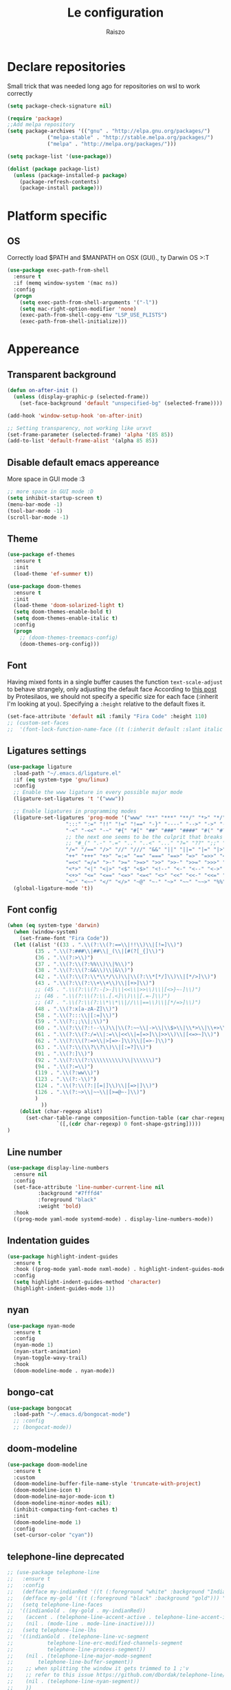 #+TITLE: Le configuration
#+Author: Raiszo
#+STARTUP: indent

* Declare repositories
Small trick that was needed long ago for repositories on wsl to work correctly
#+begin_src emacs-lisp
(setq package-check-signature nil)
#+end_src


#+begin_src emacs-lisp
(require 'package)
;;Add melpa repository
(setq package-archives '(("gnu" . "http://elpa.gnu.org/packages/")
			 ("melpa-stable" . "http://stable.melpa.org/packages/")
			 ("melpa" . "http://melpa.org/packages/")))

(setq package-list '(use-package))

(dolist (package package-list)
  (unless (package-installed-p package)
    (package-refresh-contents)
    (package-install package)))
#+end_src

* Platform specific
** OS
Correctly load $PATH and $MANPATH on OSX (GUI)., ty Darwin OS >:T

#+begin_src emacs-lisp
(use-package exec-path-from-shell
  :ensure t
  :if (memq window-system '(mac ns))
  :config
  (progn
    (setq exec-path-from-shell-arguments '("-l"))
    (setq mac-right-option-modifier 'none)
    (exec-path-from-shell-copy-env "LSP_USE_PLISTS")
    (exec-path-from-shell-initialize)))
#+end_src

* Appereance
** Transparent background
#+begin_src emacs-lisp
  (defun on-after-init ()
    (unless (display-graphic-p (selected-frame))
      (set-face-background 'default "unspecified-bg" (selected-frame))))

  (add-hook 'window-setup-hook 'on-after-init)

  ;; Setting transparency, not working like urxvt
  (set-frame-parameter (selected-frame) 'alpha '(85 85))
  (add-to-list 'default-frame-alist '(alpha 85 85))
#+end_src

** Disable default emacs appereance
More space in GUI mode :3
#+begin_src emacs-lisp
  ;; more space in GUI mode :D
  (setq inhibit-startup-screen t)
  (menu-bar-mode -1)
  (tool-bar-mode -1)
  (scroll-bar-mode -1)
#+end_src

** Theme
#+begin_src emacs-lisp
(use-package ef-themes
  :ensure t
  :init
  (load-theme 'ef-summer t))

(use-package doom-themes
  :ensure t
  :init
  (load-theme 'doom-solarized-light t)
  (setq doom-themes-enable-bold t)
  (setq doom-themes-enable-italic t)
  :config
  (progn
    ;; (doom-themes-treemacs-config)
    (doom-themes-org-config)))
#+end_src

** Font
Having mixed fonts in a single buffer causes the function ~text-scale-adjust~ to behave strangely, only adjusting the default face
According to [[https://protesilaos.com/codelog/2020-09-05-emacs-note-mixed-font-heights/][this post]] by Protesilaos, we should not specify a specific size for each face (:inherit I'm looking at you).
Specifying a ~:height~ relative to the default fixes it.
#+begin_src emacs-lisp
  (set-face-attribute 'default nil :family "Fira Code" :height 110)
  ;; (custom-set-faces
  ;;  '(font-lock-function-name-face ((t (:inherit default :slant italic :font "Fira Code iScript" :height 1.0)))))
#+end_src

** Ligatures settings
#+begin_src emacs-lisp
  (use-package ligature
    :load-path "~/.emacs.d/ligature.el"
    :if (eq system-type 'gnu/linux)
    :config
    ;; Enable the www ligature in every possible major mode
    (ligature-set-ligatures 't '("www"))

    ;; Enable ligatures in programming modes
    (ligature-set-ligatures 'prog-mode '("www" "**" "***" "**/" "*>" "*/" "\\\\" "\\\\\\" "{-" "::"
					 ":::" ":=" "!!" "!=" "!==" "-}" "----" "-->" "->" "->>"
					 "-<" "-<<" "-~" "#{" "#[" "##" "###" "####" "#(" "#?" "#_"
					 ;; the next one seems to be the culprit that breaks in python with lsp+doom-modeline
					 ;; "#_(" ".-" ".=" ".." "..<" "..." "?=" "??" ";;" "/*" "/**"
					 "/=" "/==" "/>" "//" "///" "&&" "||" "||=" "|=" "|>" "^=" "$>"
					 "++" "+++" "+>" "=:=" "==" "===" "==>" "=>" "=>>" "<="
					 "=<<" "=/=" ">-" ">=" ">=>" ">>" ">>-" ">>=" ">>>" "<*"
					 "<*>" "<|" "<|>" "<$" "<$>" "<!--" "<-" "<--" "<->" "<+"
					 "<+>" "<=" "<==" "<=>" "<=<" "<>" "<<" "<<-" "<<=" "<<<"
					 "<~" "<~~" "</" "</>" "~@" "~-" "~>" "~~" "~~>" "%%"))
    (global-ligature-mode 't))
#+end_src
** Font config
#+begin_src emacs-lisp
(when (eq system-type 'darwin)
  (when (window-system)
    (set-frame-font "Fira Code"))
  (let ((alist '((33 . ".\\(?:\\(?:==\\|!!\\)\\|[!=]\\)")
		 (35 . ".\\(?:###\\|##\\|_(\\|[#(?[_{]\\)")
		 (36 . ".\\(?:>\\)")
		 (37 . ".\\(?:\\(?:%%\\)\\|%\\)")
		 (38 . ".\\(?:\\(?:&&\\)\\|&\\)")
		 (42 . ".\\(?:\\(?:\\*\\*/\\)\\|\\(?:\\*[*/]\\)\\|[*/>]\\)")
		 (43 . ".\\(?:\\(?:\\+\\+\\)\\|[+>]\\)")
		 ;; (45 . ".\\(?:\\(?:-[>-]\\|<<\\|>>\\)\\|[<>}~-]\\)")
		 ;; (46 . ".\\(?:\\(?:\\.[.<]\\)\\|[.=-]\\)")
		 ;; (47 . ".\\(?:\\(?:\\*\\*\\|//\\|==\\)\\|[*/=>]\\)")
		 (48 . ".\\(?:x[a-zA-Z]\\)")
		 (58 . ".\\(?:::\\|[:=]\\)")
		 (59 . ".\\(?:;;\\|;\\)")
		 (60 . ".\\(?:\\(?:!--\\)\\|\\(?:~~\\|->\\|\\$>\\|\\*>\\|\\+>\\|--\\|<[<=-]\\|=[<=>]\\||>\\)\\|[*$+~/<=>|-]\\)")
		 (61 . ".\\(?:\\(?:/=\\|:=\\|<<\\|=[=>]\\|>>\\)\\|[<=>~]\\)")
		 (62 . ".\\(?:\\(?:=>\\|>[=>-]\\)\\|[=>-]\\)")
		 (63 . ".\\(?:\\(\\?\\?\\)\\|[:=?]\\)")
		 (91 . ".\\(?:]\\)")
		 (92 . ".\\(?:\\(?:\\\\\\\\\\)\\|\\\\\\)")
		 (94 . ".\\(?:=\\)")
		 (119 . ".\\(?:ww\\)")
		 (123 . ".\\(?:-\\)")
		 (124 . ".\\(?:\\(?:|[=|]\\)\\|[=>|]\\)")
		 (126 . ".\\(?:~>\\|~~\\|[>=@~-]\\)")
		 )
	       ))
    (dolist (char-regexp alist)
      (set-char-table-range composition-function-table (car char-regexp)
			    `([,(cdr char-regexp) 0 font-shape-gstring]))))
)
#+end_src

** Line number
#+begin_src emacs-lisp
  (use-package display-line-numbers
    :ensure nil
    :config
    (set-face-attribute 'line-number-current-line nil
			:background "#7fffd4"
			:foreground "black"
			:weight 'bold)
    :hook
    ((prog-mode yaml-mode systemd-mode) . display-line-numbers-mode))
#+end_src

** Indentation guides
#+begin_src emacs-lisp
(use-package highlight-indent-guides
  :ensure t
  :hook ((prog-mode yaml-mode nxml-mode) . highlight-indent-guides-mode)
  :config
  (setq highlight-indent-guides-method 'character)
  (highlight-indent-guides-mode 1))
#+end_src

** nyan
#+begin_src emacs-lisp
  (use-package nyan-mode
    :ensure t
    :config
    (nyan-mode 1)
    (nyan-start-animation)
    (nyan-toggle-wavy-trail)
    :hook
    (doom-modeline-mode . nyan-mode))
#+end_src

** bongo-cat
#+begin_src emacs-lisp
  (use-package bongocat
    :load-path "~/.emacs.d/bongocat-mode")
    ;; :config
    ;; (bongocat-mode))
#+end_src

** doom-modeline
#+begin_src emacs-lisp
(use-package doom-modeline
  :ensure t
  :custom
  (doom-modeline-buffer-file-name-style 'truncate-with-project)
  (doom-modeline-icon t)
  (doom-modeline-major-mode-icon t)
  (doom-modeline-minor-modes nil);
  (inhibit-compacting-font-caches t)
  :init
  (doom-modeline-mode 1)
  :config
  (set-cursor-color "cyan"))
#+end_src

** telephone-line *deprecated*
#+begin_src emacs-lisp
;; (use-package telephone-line
;;   :ensure t
;;   :config
;;   (defface my-indianRed '((t (:foreground "white" :background "IndianRed1"))) "")
;;   (defface my-gold '((t (:foreground "black" :background "gold"))) "")
;;   (setq telephone-line-faces
;; 	'((indianGold . (my-gold . my-indianRed))
;; 	  (accent . (telephone-line-accent-active . telephone-line-accent-inactive))
;; 	  (nil . (mode-line . mode-line-inactive))))
;;   (setq telephone-line-lhs
;; 	'((indianGold . (telephone-line-vc-segment
;; 			 telephone-line-erc-modified-channels-segment
;; 			 telephone-line-process-segment))
;; 	  (nil . (telephone-line-major-mode-segment
;; 		  telephone-line-buffer-segment))
;; 	  ;; when splitting the window it gets trimmed to 1 ;'v
;; 	  ;; refer to this issue https://github.com/dbordak/telephone-line/issues/41
;; 	  (nil . (telephone-line-nyan-segment))
;; 	  ))
;;   (setq telephone-line-rhs
;; 	'((nil . (telephone-line-misc-info-segment))
;; 	  (accent . (telephone-line-minor-mode-segment))
;; 	  (indianGold . (telephone-line-airline-position-segment))
;; 	  ))
;;   (telephone-line-mode 1))
#+end_src

** Dashboard
Kul dashboard with a custom image: eva <3
#+begin_src emacs-lisp
(use-package dashboard
  :ensure t
  :init
  (progn
    (setq dashboard-items '((recents . 3)
			    (projects . 3)))
    (setq dashboard-center-content t)
    (setq dashboard-set-file-icons t)
    (setq dashboard-set-heading-icons t)
    (setq dashboard-startup-banner "~/.emacs.d/images/wille.png")
    )
  :config
  (dashboard-setup-startup-hook))
#+end_src

** rainbow-delimiters
#+begin_src emacs-lisp
(use-package rainbow-delimiters
  :ensure t
  :hook ((python-mode . rainbow-delimiters-mode)
	 (emacs-lisp-mode . rainbow-delimiters-mode)))
#+end_src

** rainbow-mode
#+begin_src emacs-lisp
  ;; (use-package rainbow-mode
  ;;   :diminish
  ;;   :hook (emacs-lisp-mode . rainbow-mode))
#+end_src

** dimmer
#+begin_src emacs-lisp
  (use-package dimmer
    :ensure t
    :disabled
    :custom
    (dimmer-fraction 0.5)
    (dimmer-exclusion-regexp-list
     '(".*Minibuf.*"
       ".*which-key.*"
       ".*Treemacs.*"
       ".*Messages.*"
       ".*Async.*"
       ".*Warnings.*"
       ".*LV.*"
       ".*Ilist.*"))
    :config
    (dimmer-mode t))
#+end_src

* General stuff
emacs native stuff

#+begin_src emacs-lisp
(electric-indent-mode 1)
(show-paren-mode)
(electric-pair-mode)
(global-hl-line-mode +1)

#+end_src

#+begin_src emacs-lisp
  (use-package ibuffer
    :bind (("C-x C-b" . ibuffer)))
#+end_src

#+begin_src emacs-lisp
  (use-package ibuffer-projectile
    :ensure t
    :config
    (add-hook 'ibuffer-hook
	      (lambda ()
		(ibuffer-projectile-set-filter-groups)
		(unless (eq ibuffer-sorting-mode 'alphabetic)
		  (ibuffer-do-sort-by-alphabetic)))))
#+end_src

* Code navigation

** Ace jump
#+begin_src emacs-lisp
  (use-package avy
    :ensure t
    :bind (("C-'" . 'avy-goto-char-2)))
#+end_src

** Other stuff
#+begin_src emacs-lisp
(use-package undo-tree
  :ensure t
  :config
  (global-undo-tree-mode 1)
  :custom
  (undo-tree-auto-save-history nil))

  (use-package multiple-cursors
  :ensure t
  :bind (("C-c C-v" . 'mc/edit-lines)
	 ("C->" . 'mc/mark-next-like-this)
	 ("C-<" . mc/mark-previous-like-this)
	 ("C-c C-q" . mc/mark-all-like-this)))

(use-package ace-window
  :ensure t
  :bind ("M-o" . ace-window))

(use-package zoom-window
  :ensure t
  :bind ("C-x 4" . zoom-window-zoom)
  :custom
  (zoom-window-mode-line-color "DarkViolet" "Distinctive color when using zoom"))

(use-package beacon
  :ensure t
  :custom
  (beacon-color "#f1fa8c")
  :hook (prog-mode . beacon-mode))
#+end_src

* Programming utilities
** Snippets
#+begin_src emacs-lisp
  (use-package yasnippet
    :ensure t
    :hook (prog-mode . yas-minor-mode)
    :config
    (yas-load-directory "~/.emacs.d/snippets")
    (yas-reload-all))
#+end_src

** expand-region
#+begin_src emacs-lisp
(use-package expand-region
  :ensure t
  :bind ("C-=" . 'er/expand-region))
#+end_src

** git
*** magit
#+begin_src emacs-lisp
(use-package magit
  :ensure t
  :bind ("<f5>" . magit-status))
#+end_src
*** browse at remote
Open a file under git vc in the browser
#+begin_src emacs-lisp
(use-package browse-at-remote
  :ensure t
  :bind ("C-c g g" . browse-at-remote))
#+end_src

** search
#+begin_src emacs-lisp
(use-package phi-search
  :ensure t
  :bind (("C-s" . phi-search)
	 ("C-r" . phi-search-backward)))
#+end_src

** helm
#+begin_src emacs-lisp
(use-package helm
  :ensure t
  :init
  (add-hook 'helm-mode-hook
	    (lambda ()
	      (setq completion-styles
		    (cond ((assq 'helm-flex completion-styles-alist)
			   '(helm-flex))))))
  ;; https://github.com/tonsky/FiraCode/issues/158
  (add-hook 'helm-major-mode-hook
	    (lambda ()
	      (setq auto-composition-mode nil)))
  :bind (("M-x" . helm-M-x)
	 ("C-x b" . helm-buffers-list)
	 ("C-x C-f" . helm-find-files))
  :config
  ;; (bind-keys :map helm-map
  ;; 	     ("TAB" . helm-execute-persistent-action))
  (setq helm-split-window-in-side-p t)
  (helm-autoresize-mode 1)
  (setq helm-autoresize-max-height 20)
  (helm-mode 1))

(use-package helm-ag
  :ensure t)

;; (use-package helm-posframe
;;   :ensure t
;;   :config
;;   (setq helm-posframe-poshandler 'posframe-poshandler-frame-center
;; 	helm-posframe-border-width 1
;;         helm-posframe-height 20
;;         helm-posframe-width (round (* (frame-width) 0.49))
;;         helm-posframe-parameters '((internal-border-width . 10)))
;;   (helm-posframe-enable))
#+end_src

** COMMENT amx
For better history in helm
#+begin_src emacs-lisp
(use-package amx
  :ensure t
  :after helm
  :bind (("M-x" . amx))
  :custom
  (amx-history-length 50)
  :config
  (setq amx-backend 'helm)
  (amx-mode 1))
#+end_src

** treemacs
#+begin_src emacs-lisp
(use-package treemacs
  :ensure t
  :defer t
  :init
  :bind
  (:map global-map
	("<f8>" . treemacs))
  :config
  (progn
    (setq treemacs-width 25)))

(use-package treemacs-projectile
  :ensure t
  :after treemacs projectile)

(use-package treemacs-icons-dired
  :after treemacs dired
  :ensure t
  :config (treemacs-icons-dired-mode))

(use-package treemacs-magit
  :after treemacs magit
  :ensure t)
#+end_src

** drag-stuff
#+begin_src emacs-lisp
(use-package drag-stuff
  :ensure t
  :init
  (setq drag-stuff-mode t)
  :config
  (drag-stuff-define-keys))
#+end_src

** terminal
#+begin_src emacs-lisp
(use-package vterm
  :ensure t)

(use-package multi-vterm
  :after vterm
  :ensure t)
#+end_src

** term @deprecated
#+begin_src emacs-lisp
;; (use-package multi-term
;;   :ensure t
;;   :config
;;   ;; want to use Ace-window here, so delete it from the alist
;;   (cl-delete "M-o" term-bind-key-alist :test 'equal :key 'car)
;;   ;; No need to add-to-list, just to be clear with the new functionality :D
;;   (add-to-list 'term-bind-key-alist '("M-o" . ace-window)))
#+end_src

** Editorconfig
#+begin_src emacs-lisp
(use-package editorconfig
  :ensure t
  :config
  (editorconfig-mode 1))
#+end_src

* Projects
** projectile
*** config
#+begin_src emacs-lisp
(use-package projectile
  :ensure t
  :config
  (define-key projectile-mode-map (kbd "C-c p") 'projectile-command-map)
  (projectile-mode +1))
#+end_src

*** helm projectile integration
#+begin_src emacs-lisp
(use-package helm-projectile
  :ensure t
  :after projectile helm perspective
  :config
  (define-key projectile-mode-map [remap projectile-find-other-file] #'helm-projectile-find-other-file)
  (define-key projectile-mode-map [remap projectile-find-file] #'helm-projectile-find-file)
  (define-key projectile-mode-map [remap projectile-find-file-in-known-projects] #'helm-projectile-find-file-in-known-projects)
  (define-key projectile-mode-map [remap projectile-find-file-dwim] #'helm-projectile-find-file-dwim)
  (define-key projectile-mode-map [remap projectile-find-dir] #'helm-projectile-find-dir)
  (define-key projectile-mode-map [remap projectile-recentf] #'helm-projectile-recentf)
  (define-key projectile-mode-map [remap projectile-switch-to-buffer] #'helm-projectile-switch-to-buffer)
  (define-key projectile-mode-map [remap projectile-grep] #'helm-projectile-grep)
  (define-key projectile-mode-map [remap projectile-ack] #'helm-projectile-ack)
  (define-key projectile-mode-map [remap projectile-ag] #'helm-projectile-ag)
  (define-key projectile-mode-map [remap projectile-ripgrep] #'helm-projectile-rg)
  (define-key projectile-mode-map [remap projectile-browse-dirty-projects] #'helm-projectile-browse-dirty-projects)
  (helm-projectile-commander-bindings))
#+end_src

** perspective
#+begin_src emacs-lisp
  (use-package perspective
    :ensure t
    :custom
    (persp-mode-prefix-key (kbd "C-x x"))
    :init
    (persp-mode))

  (use-package persp-projectile
    :ensure t
    :after perspective
    :config
    (define-key projectile-mode-map (kbd "C-c p p") 'projectile-persp-switch-project))
#+end_src

* IDE features
** LSP
#+begin_src emacs-lisp
  ;; LSP mode config
  (use-package flycheck
    :ensure t)

  (use-package lsp-mode
    :ensure t
    :commands lsp
    :custom
    (lsp-idle-delay 0.500)
    (lsp-rust-server 'rust-analyzer)
    (lsp-rust-analyzer-server-display-inlay-hints t)
    :config
    (setq lsp-enable-indentation nil)
    (setq lsp-enable-snippet t)
    (setq lsp-signature-auto-activate nil)
    (setq lsp-enable-on-type-formatting nil)
    (setq lsp-clients-typescript-max-ts-server-memory 3072)
    (setq read-process-output-max (* 1024 1048 4)) ;; 4mb
    (dolist (dir '(
                   "[/\\\\]\\.venv$"
                   "[/\\\\]\\venv$"
                   "[/\\\\]\\.mypy_cache$"
                   "[/\\\\]__pycache__$"
                   ;; tsserver log folder
                   "[/\\\\]\\.log$"
                   ))
      (push dir lsp-file-watch-ignored-directories))
    :hook ((typescript-mode
            js2-mode
            dockerfile-mode
            sh-mode
            rust-mode
            ) . lsp-deferred))

  ;; https://emacs-lsp.github.io/lsp-mode/page/performance/
  (setq gc-cons-threshold (* 1024 1024 100))


  (use-package lsp-ui
    :ensure t
    :commands lsp-ui-mode
    :custom
    ;; lsp-ui-doc
    (lsp-ui-doc-enable t)
    (lsp-ui-doc-show-with-mouse t)
    (lsp-ui-doc-delay 0.8)
    (lsp-ui-doc-header t)
    (lsp-ui-doc-include-signature nil)
    (lsp-ui-doc-position 'at-point) ;; top, bottom, or at-point
    (lsp-ui-doc-max-width 120)
    (lsp-ui-doc-max-height 30)
    (lsp-ui-doc-use-childframe t)
    (lsp-ui-doc-use-webkit t)
    ;; lsp-ui-imenu
    (lsp-ui-imenu-enable nil)
    (lsp-ui-imenu-kind-position 'top)
    :hook
    (lsp-mode . lsp-ui-mode)
    :config
    (setq lsp-ui-sideline-ignore-duplicate t)
    (setq lsp-ui-sideline-enable nil))

  (use-package company
    :ensure t
    :defer t
    :init (global-company-mode)
    :config
    (progn
      (setq company-tooltip-align-annotations t
            ;; Easy navigation to candidates with M-<n>
            company-show-numbers t)
      (setq company-dabbrev-downcase nil))
    :custom
    (company-idle-delay 0)
    (company-echo-delay 0)
    (company-minimum-prefix-length 1)
    :diminish company-mode)
  (use-package company-quickhelp          ; Documentation popups for Company
    :ensure t
    :defer t
    :hook (global-company-mode . company-quickhelp-mode))
  (use-package company-box
    :ensure t
    :hook (company-mode . company-box-mode))
  (use-package company-posframe
    :diminish
    :ensure t
    :hook (company-mode . company-posframe-mode))
#+end_src
** Tree sitter
#+begin_src emacs-lisp
(use-package tree-sitter
  :ensure t
  :config
  ;; activate tree-sitter on any buffer containing code for which it has a parser available
  (global-tree-sitter-mode))
  ;; you can easily see the difference tree-sitter-hl-mode makes for python, ts or tsx
  ;; by switching on and off
  ;; (add-hook 'tree-sitter-after-on-hook #'tree-sitter-hl-mode))

(use-package tree-sitter-langs
  :ensure t
  :after tree-sitter)
#+end_src
*** COMMENT indentation
maybe if this could play nicely with editorconfig I would try it
#+begin_src emacs-lisp
(use-package tsi
  :load-path "~/.emacs.d/tsi.el"
  :after (tree-sitter)
  :commands (tsi-typescript-mode)
  :init
  (add-hook 'typescript-mode-hook (lambda () (tsi-typescript-mode 1))))

  ;; (add-hook 'json-mode-hook (lambda () (tsi-json-mode 1))))
#+end_src
* Languages
** Env files
#+begin_src emacs-lisp
  (use-package dotenv-mode
    :mode ("\\.env\\'")
    :ensure t)
#+end_src
** git files
#+begin_src emacs-lisp
(use-package git-modes
  :ensure t)
#+end_src
** Javascript
#+begin_src emacs-lisp
(use-package js2-mode
  :ensure t
  :mode "\\.js\\'"
  :hook (js2-mode . js2-imenu-extras-mode)
  :custom
  (js2-strict-missing-semi-warning nil)
  (js2-include-node-externs t)
  (js-switch-indent-offset 4)
  :config
  (setq-default js2-basic-offset 4))

(use-package nodejs-repl
  :ensure t)
#+end_src

** Python
#+begin_src emacs-lisp
;; (use-package lsp-python-ms
;;   :ensure t
;;   :init
;;   (setq lsp-python-ms-auto-install-server t)
;;   ;; (setq lsp-python-ms-python-executable "/usr/local/opt/python@3.8/bin/python3")
;;   :hook (python-mode . (lambda ()
;;   			 (require 'lsp-python-ms)
;;   			 (lsp))))


(use-package lsp-pyright
  :ensure t
  :hook (python-mode . (lambda ()
                         (require 'lsp-pyright)
                         (lsp)))  ; or lsp-deferred
  :init
  (when (executable-find "python3")
    (setq lsp-pyright-python-executable-cmd "python3"))
  (setq lsp-pyright-multi-root nil))
#+end_src

** yaml
#+begin_src emacs-lisp
(use-package yaml-mode
  :ensure t
  :mode ("\\.yaml\\'" "\\.yml\\'" "\\.config\\'")
  :config
  (setq yaml-indent-offset 4)
  :custom-face
  (font-lock-variable-name-face ((t (:foreground "violet")))))
#+end_src

** json
#+begin_src emacs-lisp
  (use-package json-mode
    :ensure t
    :config
    (add-hook 'json-mode-hook
              (lambda ()
                (setq indent-tabs-mode nil))))
#+end_src

** markdown
#+begin_src emacs-lisp
(use-package markdown-mode
  :ensure t
  :commands (markdown-mode gfm-mode)
  :mode (("README\\.md\\'" . gfm-mode)
         ("\\.md\\'" . markdown-mode)
         ("\\.markdown\\'" . markdown-mode))
  :init (setq markdown-command "multimarkdown"))
#+end_src

** restclient
#+begin_src emacs-lisp
(use-package edit-indirect
  :ensure t)

(use-package restclient
  :ensure t
  :after edit-indirect
  :config
  (defun my-restclient-indirect-edit ()
    "Use `edit-indirect-region' to edit the request body in a
separate buffer."
    (interactive)
    (save-excursion
      (goto-char (restclient-current-min))
      (when (re-search-forward restclient-method-url-regexp (point-max) t)
	(forward-line)
	(while (cond
		((and (looking-at restclient-header-regexp) (not (looking-at restclient-empty-line-regexp))))
		((looking-at restclient-use-var-regexp)))
	  (forward-line))
	(when (looking-at restclient-empty-line-regexp)
	  (forward-line))
	(edit-indirect-region (min (point) (restclient-current-max)) (restclient-current-max) t))))
  :bind ("C-c '" . my-restclient-indirect-edit)
  :mode (("\\.http$" . restclient-mode)))

#+end_src

** elasticsearch
#+begin_src emacs-lisp
(use-package es-mode
  :ensure t
  :mode (("\\.es$" . es-mode)))
#+end_src

** nginx
#+begin_src emacs-lisp
(use-package nginx-mode
  :ensure t)
#+end_src

** docker
#+begin_src emacs-lisp
(use-package dockerfile-mode
  :ensure t)

(use-package docker
  :ensure t
  :bind ("C-c d" . docker))

(use-package docker-compose-mode
  :mode ("docker-compose.yaml\\'")
  :ensure t)
#+end_src

** go
#+begin_src emacs-lisp
(use-package go-mode
  :ensure t
  :custom (gofmt-command "goimports")
  :config
  (add-hook 'before-save-hook #'gofmt-before-save)
  (use-package gotest
    :ensure t)
  (use-package go-tag
    :ensure t
    :config (setq go-tag-args (list "-transform"))))
#+end_src

** elixir
#+begin_src emacs-lisp
(use-package elixir-mode
  :ensure t)
#+end_src

** typescript
#+begin_src emacs-lisp
(use-package typescript-mode
  :after tree-sitter
  :ensure t)
#+end_src

** node
#+begin_src emacs-lisp
(use-package nvm
  :ensure t
  :config
  (nvm-use "v12.22.1"))
#+end_src
** Rust
There is also rustic available, but I want to use it when I feel like I need its extra features
#+begin_src emacs-lisp
(use-package rust-mode
  :ensure t
  :init
  (add-hook 'rust-mode-hook
            (lambda () (setq indent-tabs-mode nil))))
#+end_src
* Org-mode
** General config
#+begin_src emacs-lisp
;; could add company-emoji to insert unicode characters that would transpile well when exporting
;; but for some reason company completion list just crashes, so, would search for something like
;; https://stackoverflow.com/questions/36233605/how-to-customize-org-mode-html-output-to-replace-emojis
;; :hook (org-mode . (lambda ()
;; 		      ;; (make-local-variable 'company-backends)))
;; 		      (delete 'company-semantic (add-to-list (make-local-variable 'company-backends) 'company-emoji))))
(use-package org
  :config
  (setq org-image-actual-width nil)
  (setq org-edit-src-content-indentation 0)
  (setq org-src-preserve-indentation t)
  (setq org-latex-pdf-process
	'("%latex -interaction nonstopmode -output-directory %o %f"
	  "%bibtex %b"
	  "%latex -interaction nonstopmode -output-directory %o %f"
	  "%latex -interaction nonstopmode -output-directory %o %f")))
#+end_src

#+begin_src emacs-lisp
(org-babel-do-load-languages
 'org-babel-load-languages
 '((lisp . t)
   (C . t)
   (emacs-lisp . t)
   (latex . t)))
(setq org-confirm-babel-evaluate nil)
(setq org-src-window-setup 'other-window)
#+end_src
*** COMMENT org-roam
To have project specific roam notes declare a local variable as suggested [[https://www.orgroam.com/manual.html#How-do-I-have-more-than-one-Org_002droam-directory_003f][here]].
#+begin_src emacs-lisp
(use-package org-roam
  :ensure t
  :init
  (setq org-roam-v2-ack t)
  :config
  (setq org-roam-capture-templates
	'(;; bibliography note template
          ("b" "bibliography reference" plain "%?"
           :target
           (file+head "${citekey}.org" "#+title: ${title}\n")
           :unnarrowed t))))
#+end_src
** Bullets
#+begin_src emacs-lisp
(use-package org-bullets
  :ensure t
  :hook (org-mode . (lambda () (org-bullets-mode 1))))
#+end_src

** Exports
*** org-reveal for presentations
#+begin_src emacs-lisp
(use-package ox-reveal
  :ensure t)
#+end_src
** Scientific writing
To reference from bibtex file:
#+begin_src emacs-lisp
(use-package helm-bibtex
  :ensure t)
(use-package org-ref
  :ensure t
  ;; :bind (("C-c ]" . org-ref-insert-link)
  ;; 	 ("C-u c ]" . org-ref-)))
  :bind ("C-c ]" . org-ref-insert-link)
  :init
  (require 'bibtex)
  (require 'org-ref-helm))
(use-package org-ref-helm
  :ensure nil
  :after org-ref
  :init
  (setq org-ref-insert-link-function 'org-ref-insert-link-hydra/body
	org-ref-insert-cite-function 'org-ref-cite-insert-helm
	org-ref-insert-label-function 'org-ref-insert-label-link
	org-ref-insert-ref-function 'org-ref-insert-ref-link
	org-ref-cite-onclick-function (lambda (_) (org-ref-citation-hydra/body))))

;; this only works in linux
;; (define-prefix-command 'my-menu-key-map)
;; (global-set-key (kbd "<menu>") 'my-menu-key-map)
;; Nice helm popup when referencing
  ;; :bind ("<menu> b" . helm-bibtex-with-local-bibliography))
#+end_src
If apa6 is needed take a look at [[https://jonathanabennett.github.io/blog/2019/05/29/writing-academic-papers-with-org-mode/][this]] blog.
*** COMMENT roam-bibtex
#+begin_src emacs-lisp
(use-package org-roam-bibtex
  :after org-roam
  :config
  :hook (org-mode . (lambda () (org-roam-bibtex-mode 1)))
  :ensure t)
#+end_src

*** Web of Conferences template
#+begin_src emacs-lisp
(add-to-list 'org-latex-classes
             '("webofc-journal"
	       "\\documentclass{webofc}
[NO-DEFAULT-PACKAGES]
[EXTRA]"
               ("\\section{%s}" . "\\section*{%s}")
               ("\\subsection{%s}" . "\\subsection*{%s}")
               ("\\paragraph{%s}" . "\\paragraph*{%s}")
               ("\\subparagraph{%s}" . "\\subparagraph*{%s}"))
             )
#+end_src

* Misc
** Icons :3
#+begin_src emacs-lisp
(use-package all-the-icons
  :ensure t)
#+end_src

** Emojis :3
#+begin_src emacs-lisp
  (use-package emojify
    :ensure t
    :hook (after-init . global-emojify-mode)
    :config
    (setq emojify-user-emojis
	  '((":trollface:" . (("name" . "Troll Face")
			      ("image" . "~/.emacs.d/emojis/custom/trollface.png")
			      ("style" . "github")))
	    (":kappa:" . (("name". "Kappa")
			  ("image" . "~/.emacs.d/emojis/custom/kappa.png")
			  ("style" . "github")))
	    ))
    (when (featurep 'emojify)
      (emojify-set-emoji-data))
    (emojify-mode-line-mode 1))
#+end_src

** COMMENT Presentation
Would want the fullscreen and property hiding features of epresent with the extensibility of org-tree-slide.
#+begin_src emacs-lisp
;; check https://github.com/takaxp/org-tree-slide/issues/13#issuecomment-251139782

(use-package hide-lines
  :ensure t)

(defun raiszo/presentation-start ()
  ;; (hide-lines-show-all)
  (setq text-scale-mode-amount 5)
  (org-display-inline-images)
  (beacon-mode 0)
  (text-scale-mode 1))

(defun raiszo/presentation-end ()
  ;; (hide-lines-matching "#\\+BEGIN_SRC")
  ;; (hide-lines-matching "#\\+END_SRC")
  (beacon-mode 1)
  (text-scale-mode 0))

(use-package org-tree-slide
  :ensure t
  :bind (("<f12>" . org-tree-slide-mode))
  :custom (org-tree-slide-modeline-display nil)
  :hook ((org-tree-slide-play . raiszo/presentation-start)
	 (org-tree-slide-stop . raiszo/presentation-end)))

#+end_src
* Tools
** Google translate
   #+begin_src emacs-lisp
     (use-package google-translate
       :ensure t
       ;; :bind
       ;; ("M-o t" . google-translate-at-point)
       ;; ("M-o T" . google-translate-at-point-reverse)
       :custom
       (google-translate-default-source-language "en")
       (google-translate-default-target-language "es"))

     (use-package google-translate-default-ui
       :ensure f
       :after google-translate)
   #+end_src

** Net utilities

   #+begin_src emacs-lisp
     (setq ping-program-options '("-c" "4"))
   #+end_src

* Advanced configuration
** TLS
Knowing that self signed certificates will be used, we need to add them to
gnutls-trustfiles to not get weird errors when using e.g. restclient
#+begin_src emacs-lisp
  (require 'gnutls)

  ;; Check if system is Darwin/macOS
  (defun raiszo/my-system-type-is-darwin ()
    "Return true if system is darwin-based (Mac OS X)"
    (string-equal system-type "darwin")
    )

  ;; tip from https://blog.vifortech.com/posts/emacs-tls-fix/
  (when (raiszo/my-system-type-is-darwin)
    (add-to-list 'gnutls-trustfiles "/Users/raiszo/Library/Application Support/mkcert/rootCA.pem")
    )

  (setq gnutls-verify-error t)

  ;; suggestion from: https://github.com/pashky/restclient.el/issues/212
  (setq gnutls-algorithm-priority "NORMAL:-VERS-TLS1.3")
#+end_src
